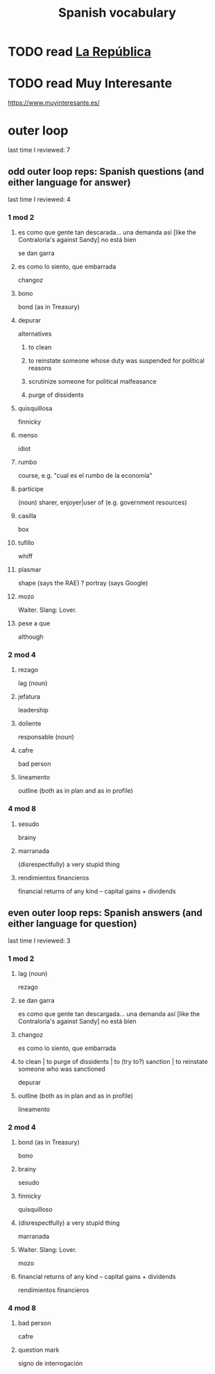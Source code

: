 :PROPERTIES:
:ID:       84b6c491-f0b4-44ab-9ffd-cf196d6a0220
:END:
#+title: Spanish vocabulary
* TODO read [[id:f9b8a577-563a-47c6-a77f-11892ec5ccd2][La República]]
* TODO read Muy Interesante
  https://www.muyinteresante.es/
* outer loop
  last time I reviewed: 7
** odd outer loop reps: Spanish questions (and either language for answer)
   last time I reviewed: 4
*** 1 mod 2
**** es como que gente tan descarada... una demanda así [like the Contraloría's against Sandy] no está bien
     se dan garra
**** es como lo siento, que embarrada
     changoz
**** bono
     bond (as in Treasury)
**** depurar
     alternatives
***** to clean
***** to reinstate someone whose duty was suspended for political reasons
***** scrutinize someone for political malfeasance
***** purge of dissidents
**** quisquillosa
     finnicky
**** menso
     idiot
**** rumbo
     course, e.g. "cual es el rumbo de la economía"
**** partícipe
     (noun) sharer, enjoyer|user of (e.g. government resources)
**** casilla
     box
**** tufillo
     whiff
**** plasmar
     shape     (says the RAE)
     ? portray (says Google)
**** mozo
     Waiter.
     Slang: Lover.
**** pese a que
     although
*** 2 mod 4
**** rezago
     lag (noun)
**** jefatura
     leadership
**** doliente
     responsable (noun)
**** cafre
     bad person
**** lineamento
     outline (both as in plan and as in profile)
*** 4 mod 8
**** sesudo
     brainy
**** marranada
     (disrespectfully) a very stupid thing
**** rendimientos financieros
     financial returns of any kind -- capital gains + dividends
** even outer loop reps: Spanish answers (and either language for question)
   last time I reviewed: 3
*** 1 mod 2
**** lag (noun)
     rezago
**** se dan garra
     es como que gente tan descargada... una demanda así [like the Contraloría's against Sandy] no está bien
**** changoz
     es como lo siento, que embarrada
**** to clean | to purge of dissidents | to (try to?) sanction | to reinstate someone who was sanctioned
     depurar
**** outline (both as in plan and as in profile)
     lineamento
*** 2 mod 4
**** bond (as in Treasury)
     bono
**** brainy
     sesudo
**** finnicky
     quisquilloso
**** (disrespectfully) a very stupid thing
     marranada
**** Waiter. Slang: Lover.
     mozo
**** financial returns of any kind -- capital gains + dividends
     rendimientos financieros
*** 4 mod 8
**** bad person
     cafre
**** question mark
     signo de interrogación
